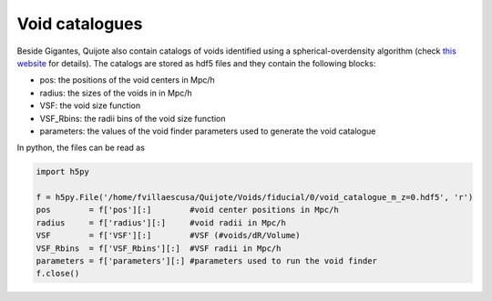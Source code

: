 Void catalogues
===============

Beside Gigantes, Quijote also contain catalogs of voids identified using a spherical-overdensity algorithm (check `this website <https://pylians3.readthedocs.io/en/master/voids.html>`_ for details). The catalogs are stored as hdf5 files and they contain the following blocks:

- pos:    the positions of the void centers in Mpc/h
- radius: the sizes of the voids in in Mpc/h
- VSF: the void size function
- VSF_Rbins: the radii bins of the void size function
- parameters: the values of the void finder parameters used to generate the void catalogue

In python, the files can be read as

.. code-block:: python
		
    import h5py

    f = h5py.File('/home/fvillaescusa/Quijote/Voids/fiducial/0/void_catalogue_m_z=0.hdf5', 'r')
    pos        = f['pos'][:]        #void center positions in Mpc/h
    radius     = f['radius'][:]     #void radii in Mpc/h
    VSF        = f['VSF'][:]        #VSF (#voids/dR/Volume)
    VSF_Rbins  = f['VSF_Rbins'][:]  #VSF radii in Mpc/h
    parameters = f['parameters'][:] #parameters used to run the void finder
    f.close()
